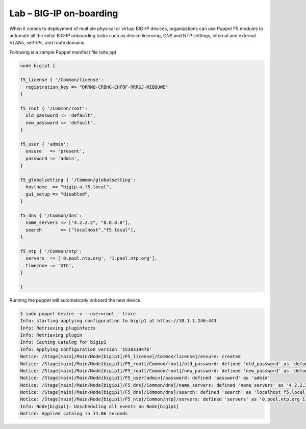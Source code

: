 Lab – BIG-IP on-boarding
----------------------------------

When it comes to deployment of multiple physical or virtual BIG-IP devices, organizations can use Puppet F5 modules to automate all the initial BIG-IP onboarding tasks such as device licensing, DNS and NTP settings, internal and external VLANs, self-IPs, and route domains. 

Following is a sample Puppet manifest file (site.pp)

.. Code:: 

	node bigip1 {

	f5_license { '/Common/license':
	  registration_key => "DRRNQ-CRBHG-EHFOF-RRRGJ-MIBDUWE"
	}

	f5_root { '/Common/root':
	  old_password => 'default',
	  new_password => 'default',
	}

	f5_user { 'admin':
	  ensure   => 'present',
	  password => 'admin',
	}

	f5_globalsetting { '/Common/globalsetting':
	  hostname  => "bigip-a.f5.local",
	  gui_setup => "disabled",
	}

	f5_dns { '/Common/dns':
	  name_servers => ["4.2.2.2", "8.8.8.8"],
	  search       => ["localhost","f5.local"],
	}

	f5_ntp { '/Common/ntp':
	  servers  => ['0.pool.ntp.org', '1.pool.ntp.org'],
	  timezone => 'UTC',
	}

	}


Running the puppet will automatically onboard the new device.

.. Code::

	$ sudo puppet device -v --user=root --trace
	Info: starting applying configuration to bigip1 at https://10.1.1.246:443
	Info: Retrieving pluginfacts
	Info: Retrieving plugin
	Info: Caching catalog for bigip1
	Info: Applying configuration version '1530319476'
	Notice: /Stage[main]/Main/Node[bigip1]/F5_license[/Common/license]/ensure: created
	Notice: /Stage[main]/Main/Node[bigip1]/F5_root[/Common/root]/old_password: defined 'old_password' as 'default'
	Notice: /Stage[main]/Main/Node[bigip1]/F5_root[/Common/root]/new_password: defined 'new_password' as 'default'
	Notice: /Stage[main]/Main/Node[bigip1]/F5_user[admin]/password: defined 'password' as 'admin'
	Notice: /Stage[main]/Main/Node[bigip1]/F5_dns[/Common/dns]/name_servers: defined 'name_servers' as '4.2.2.2 8.8.8.8'
	Notice: /Stage[main]/Main/Node[bigip1]/F5_dns[/Common/dns]/search: defined 'search' as 'localhost f5.local'
	Notice: /Stage[main]/Main/Node[bigip1]/F5_ntp[/Common/ntp]/servers: defined 'servers' as '0.pool.ntp.org 1.pool.ntp.org'
	Info: Node[bigip1]: Unscheduling all events on Node[bigip1]
	Notice: Applied catalog in 14.86 seconds

